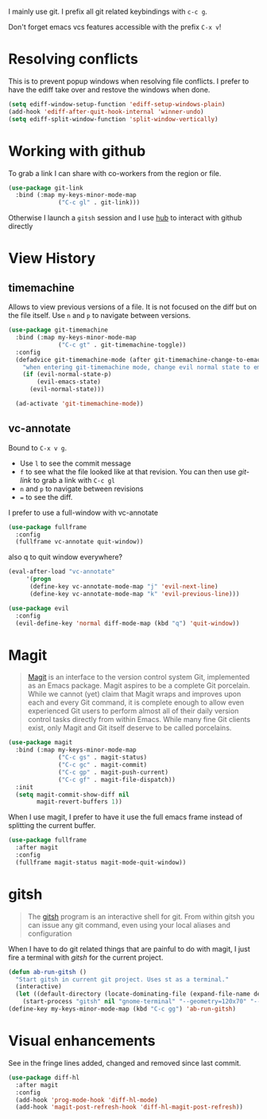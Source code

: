 I mainly use git. I prefix all git related keybindings with ~c-c g~.

Don't forget emacs vcs features accessible with the prefix ~C-x v~!

* Resolving conflicts

  This is to prevent popup windows when resolving file conflicts.
  I prefer to have the ediff take over and restove the windows when
  done.

  #+begin_src emacs-lisp :results silent
    (setq ediff-window-setup-function 'ediff-setup-windows-plain)
    (add-hook 'ediff-after-quit-hook-internal 'winner-undo)
    (setq ediff-split-window-function 'split-window-vertically)
  #+end_src

* Working with github

  To grab a link I can share with co-workers from the region or file.
  #+begin_src emacs-lisp :results silent
    (use-package git-link
      :bind (:map my-keys-minor-mode-map
                  ("C-c gl" . git-link)))
  #+end_src

  Otherwise I launch a ~gitsh~ session and I use [[https://github.com/github/hub][hub]] to interact with
  github directly

* View History
** timemachine
  Allows to view previous versions of a file. It is not focused on the
  diff but on the file itself. Use ~n~ and ~p~ to navigate between
  versions.
  #+begin_src emacs-lisp :results silent
    (use-package git-timemachine
      :bind (:map my-keys-minor-mode-map
                  ("C-c gt" . git-timemachine-toggle))
      :config
      (defadvice git-timemachine-mode (after git-timemachine-change-to-emacs-state activate compile)
        "when entering git-timemachine mode, change evil normal state to emacs state"
        (if (evil-normal-state-p)
            (evil-emacs-state)
          (evil-normal-state)))

      (ad-activate 'git-timemachine-mode))
  #+end_src
** vc-annotate

   Bound to ~C-x v g~.
   - Use ~l~ to see the commit message
   - ~f~ to see what the file looked like at that revision. You can
     then use /git-link/ to grab a link with ~C-c gl~
   - ~n~ and ~p~ to navigate between revisions
   - ~=~ to see the diff.


  I prefer to use a full-window with vc-annotate
  #+begin_src emacs-lisp :results silent
    (use-package fullframe
      :config
      (fullframe vc-annotate quit-window))
  #+end_src

  also q to quit window everywhere?
  #+begin_src emacs-lisp :results silent
    (eval-after-load "vc-annotate"
         '(progn
          (define-key vc-annotate-mode-map "j" 'evil-next-line)
          (define-key vc-annotate-mode-map "k" 'evil-previous-line)))

    (use-package evil
      :config
      (evil-define-key 'normal diff-mode-map (kbd "q") 'quit-window))
  #+end_src

* Magit

  #+BEGIN_QUOTE
  [[https://magit.vc/][Magit]] is an interface to the version control system Git, implemented
  as an Emacs package. Magit aspires to be a complete Git porcelain.
  While we cannot (yet) claim that Magit wraps and improves upon each
  and every Git command, it is complete enough to allow even
  experienced Git users to perform almost all of their daily version
  control tasks directly from within Emacs. While many fine Git
  clients exist, only Magit and Git itself deserve to be called
  porcelains.
  #+END_QUOTE

  #+begin_src emacs-lisp :results silent
    (use-package magit
      :bind (:map my-keys-minor-mode-map
                  ("C-c gs" . magit-status)
                  ("C-c gc" . magit-commit)
                  ("C-c gp" . magit-push-current)
                  ("C-c gf" . magit-file-dispatch))
      :init
      (setq magit-commit-show-diff nil
            magit-revert-buffers 1))
   #+end_src

  When I use magit, I prefer to have it use the full emacs frame
  instead of splitting the current buffer.
  #+begin_src emacs-lisp :results silent
    (use-package fullframe
      :after magit
      :config
      (fullframe magit-status magit-mode-quit-window))
  #+end_src

* gitsh

  #+BEGIN_QUOTE
    The [[https://github.com/thoughtbot/gitsh][gitsh]] program is an interactive shell for git. From within
    gitsh you can issue any git command, even using your local aliases
    and configuration
  #+END_QUOTE

  When I have to do git related things that are painful to do with
  magit, I just fire a terminal with /gitsh/ for the current project.
  #+begin_src emacs-lisp :results silent
    (defun ab-run-gitsh ()
      "Start gitsh in current git project. Uses st as a terminal."
      (interactive)
      (let ((default-directory (locate-dominating-file (expand-file-name default-directory) ".gitignore")))
        (start-process "gitsh" nil "gnome-terminal" "--geometry=120x70" "--class=scratch-term" "--" "gitsh")))
    (define-key my-keys-minor-mode-map (kbd "C-c gg") 'ab-run-gitsh)
  #+end_src

* Visual enhancements

  See in the fringe lines added, changed and removed since last commit.
  #+begin_src emacs-lisp :results silent
    (use-package diff-hl
      :after magit
      :config
      (add-hook 'prog-mode-hook 'diff-hl-mode)
      (add-hook 'magit-post-refresh-hook 'diff-hl-magit-post-refresh))
  #+end_src
